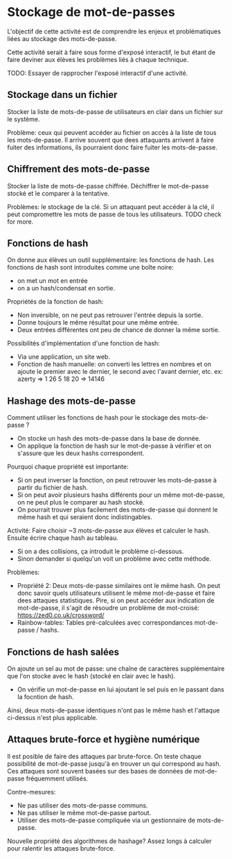 * Stockage de mot-de-passes
L'objectif de cette activité est de comprendre les enjeux et problématiques liées au stockage des mots-de-passe.

Cette activité serait à faire sous forme d'exposé interactif, le but étant de faire deviner aux élèves les problèmes liés à chaque technique.

TODO: Essayer de rapprocher l'exposé interactif d'une activité.

** Stockage dans un fichier
Stocker la liste de mots-de-passe de utilisateurs en clair dans un fichier sur le système.

Problème: ceux qui peuvent accéder au fichier on accès à la liste de tous les mots-de-passe. 
Il arrive souvent que dees attaquants arrivent à faire fuiter des informations, ils pourraient donc faire fuiter les mots-de-passe.

** Chiffrement des mots-de-passe
Stocker la liste de mots-de-passe chiffrée. Déchiffrer le mot-de-passe stocké et le comparer à la tentative.

Problèmes: le stockage de la clé. Si un attaquant peut accéder à la clé, il peut compromettre les mots de passe de tous les utilisateurs.
TODO check for more.

** Fonctions de hash
On donne aux élèves un outil supplémentaire: les fonctions de hash.
Les fonctions de hash sont introduites comme une boîte noire:
- on met un mot en entrée
- on a un hash/condensat en sortie.

Propriétés de la fonction de hash:
- Non inversible, on ne peut pas retrouver l'entrée depuis la sortie.
- Donne toujours le même résultat pour une même entrée.
- Deux entrées différentes ont peu de chance de donner la même sortie.

Possibilités d'implémentation d'une fonction de hash:
- Via une application, un site web.
- Fonction de hash manuelle: on converti les lettres en nombres et on ajoute le premier avec le dernier, le second avec l'avant dernier, etc. ex: azerty => 1 26 5 18 20 => 14146


** Hashage des mots-de-passe
Comment utiliser les fonctions de hash pour le stockage des mots-de-passe ?
- On stocke un hash des mots-de-passe dans la base de donnée.
- On applique la fonction de hash sur le mot-de-passe à vérifier et on s'assure que les deux hashs correspondent.

Pourquoi chaque propriété est importante:
- Si on peut inverser la fonction, on peut retrouver les mots-de-passe à partir du fichier de hash.
- Si on peut avoir plusieurs hashs différents pour un même mot-de-passe, on ne peut plus le comparer au hash stocké.
- On pourrait trouver plus facilement des mots-de-passe qui donnent le même hash et qui seraient donc indistingables. 

Activité:
Faire choisir ~3 mots-de-passe aux élèves et calculer le hash. Ensuite écrire chaque hash au tableau.
- Si on a des collisions, ça introduit le problème ci-dessous.
- Sinon demander si quelqu'un voit un problème avec cette méthode.

Problèmes:
- Propriété 2: Deux mots-de-passe similaires ont le même hash. On peut donc savoir quels utilisateurs utilisent le même mot-de-passe et faire dees attaques statistiques. Pire, si on peut accéder aux indication de mot-de-passe, il s'agit de résoudre un problème de mot-croisé: https://zed0.co.uk/crossword/
- Rainbow-tables: Tables pré-calculées avec correspondances mot-de-passe / hashs.

** Fonctions de hash salées
On ajoute un sel au mot de passe: une chaîne de caractères supplémentaire que l'on stocke avec le hash (stocké en clair avec le hash).
- On vérifie un mot-de-passe en lui ajoutant le sel puis en le passant dans la focntion de hash.
Ainsi, deux mots-de-passe identiques n'ont pas le même hash et l'attaque ci-dessus n'est plus applicable.

** Attaques brute-force et hygiène numérique
Il est posible de faire des attaques par brute-force. On teste chaque possibilité de mot-de-passe jusqu'à en trouver un qui correspond au hash.
Ces attaques sont souvent basées sur des bases de données de mot-de-passe fréquemment utilisés.

Contre-mesures:
- Ne pas utiliser des mots-de-passe communs.
- Ne pas utiliser le même mot-de-passe partout.
- Utiliser des mots-de-passe compliquée via un gestionnaire de mots-de-passe.

Nouvelle propriété des algorithmes de hashage?
Assez longs à calculer pour ralentir les attaques brute-force.
